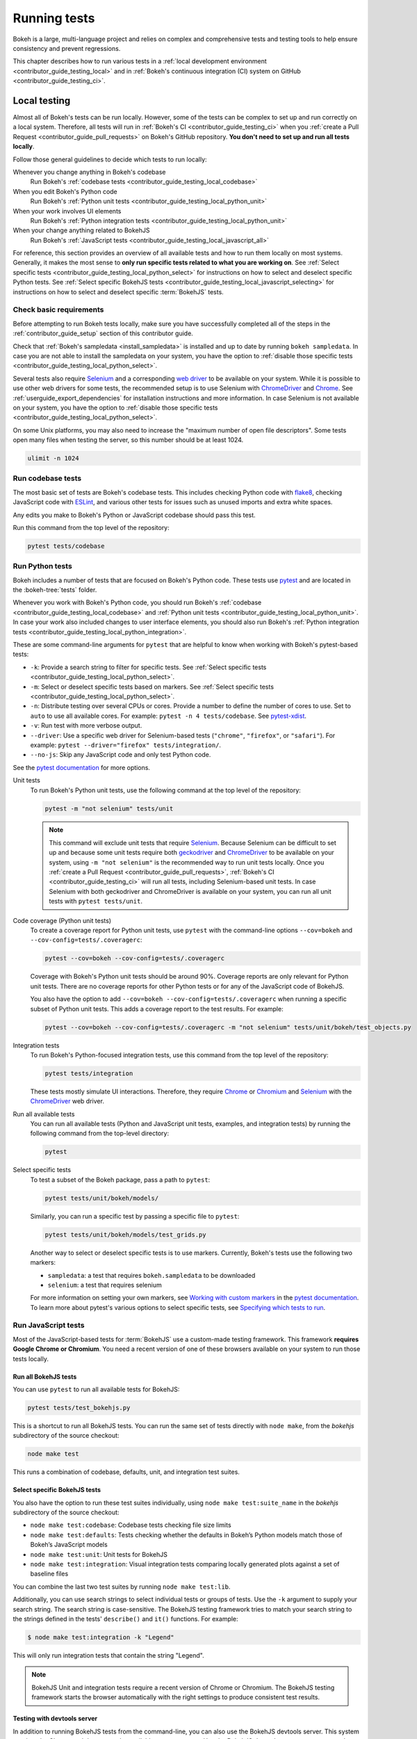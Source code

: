 .. _contributor_guide_testing:

Running tests
=============

Bokeh is a large, multi-language project and relies on complex and
comprehensive tests and testing tools to help ensure consistency and
prevent regressions.

This chapter describes how to run various tests in a
:ref:`local development environment <contributor_guide_testing_local>` and in
:ref:`Bokeh's continuous integration (CI) system on GitHub
<contributor_guide_testing_ci>`.

.. _contributor_guide_testing_local:

Local testing
-------------

Almost all of Bokeh's tests can be run locally. However, some of the tests can
be complex to set up and run correctly on a local system. Therefore, all tests
will run in :ref:`Bokeh's CI <contributor_guide_testing_ci>` when you
:ref:`create a Pull Request <contributor_guide_pull_requests>` on Bokeh's GitHub
repository. **You don't need to set up and run all tests locally**.

Follow those general guidelines to decide which tests to run locally:

Whenever you change anything in Bokeh's codebase
    Run Bokeh's :ref:`codebase tests <contributor_guide_testing_local_codebase>`

When you edit Bokeh's Python code
    Run Bokeh's :ref:`Python unit tests
    <contributor_guide_testing_local_python_unit>`

When your work involves UI elements
    Run Bokeh's :ref:`Python integration tests
    <contributor_guide_testing_local_python_unit>`

When your change anything related to BokehJS
    Run Bokeh's :ref:`JavaScript tests
    <contributor_guide_testing_local_javascript_all>`

For reference, this section provides an overview of all available tests and how
to run them locally on most systems. Generally, it makes the most sense to
**only run specific tests related to what you are working on**. See
:ref:`Select specific tests <contributor_guide_testing_local_python_select>` for
instructions on how to select and deselect specific Python tests. See
:ref:`Select specific BokehJS tests
<contributor_guide_testing_local_javascript_selecting>` for instructions on how
to select and deselect specific :term:`BokehJS` tests.

Check basic requirements
~~~~~~~~~~~~~~~~~~~~~~~~

Before attempting to run Bokeh tests locally, make sure you have successfully
completed all of the steps in the :ref:`contributor_guide_setup` section of this
contributor guide.

Check that :ref:`Bokeh's sampledata <install_sampledata>` is installed and up to
date by running ``bokeh sampledata``. In case you are not able to install the
sampledata on your system, you have the option to
:ref:`disable those specific tests <contributor_guide_testing_local_python_select>`.

Several tests also require `Selenium`_ and a corresponding `web driver`_ to be
available on your system. While it is possible to use other web drivers for some
tests, the recommended setup is to use Selenium with `ChromeDriver`_ and
`Chrome`_. See :ref:`userguide_export_dependencies` for
installation instructions and more information. In case Selenium is not
available on your system, you have the option to
:ref:`disable those specific tests <contributor_guide_testing_local_python_select>`.

On some Unix platforms, you may also need to increase the "maximum
number of open file descriptors". Some tests open many files when testing the
server, so this number should be at least 1024.

.. code-block:: sh

    ulimit -n 1024

.. _contributor_guide_testing_local_codebase:

Run codebase tests
~~~~~~~~~~~~~~~~~~

The most basic set of tests are Bokeh's codebase tests. This includes
checking Python code with `flake8`_, checking JavaScript code with `ESLint`_,
and various other tests for issues such as unused imports and extra white
spaces.

Any edits you make to Bokeh's Python or JavaScript codebase should pass this
test.

Run this command from the top level of the repository:

.. code-block:: sh

    pytest tests/codebase

.. _contributor_guide_testing_local_python:

Run Python tests
~~~~~~~~~~~~~~~~

Bokeh includes a number of tests that are focused on Bokeh's Python code.
These tests use `pytest`_ and are located in the :bokeh-tree:`tests` folder.

Whenever you work with Bokeh's Python code, you should run Bokeh's
:ref:`codebase <contributor_guide_testing_local_codebase>` and
:ref:`Python unit tests <contributor_guide_testing_local_python_unit>`. In case
your work also included changes to user interface elements, you should also run
Bokeh's :ref:`Python integration tests
<contributor_guide_testing_local_python_integration>`.

These are some command-line arguments for ``pytest`` that are helpful to know
when working with Bokeh's pytest-based tests:

* ``-k``: Provide a search string to filter for specific tests. See
  :ref:`Select specific tests <contributor_guide_testing_local_python_select>`.
* ``-m``: Select or deselect specific tests based on markers. See
  :ref:`Select specific tests <contributor_guide_testing_local_python_select>`.
* ``-n``: Distribute testing over several CPUs or cores. Provide a number to
  define the number of cores to use. Set to ``auto`` to use all available cores.
  For example: ``pytest -n 4 tests/codebase``. See `pytest-xdist`_.
* ``-v``: Run test with more verbose output.
* ``--driver``: Use a specific web driver for Selenium-based tests
  (``"chrome"``, ``"firefox"``, or ``"safari"``). For example:
  ``pytest --driver="firefox" tests/integration/``.
* ``--no-js``: Skip any JavaScript code and only test Python code.

See the `pytest documentation`_ for more options.

.. _contributor_guide_testing_local_python_unit:

Unit tests
    To run Bokeh's Python unit tests, use the following command at the top
    level of the repository:

    .. code-block:: sh

        pytest -m "not selenium" tests/unit

    .. note::
        This command will exclude unit tests that require `Selenium`_. Because
        Selenium can be difficult to set up and because some unit tests require
        both `geckodriver`_ and `ChromeDriver`_ to be available on your system,
        using ``-m "not selenium"`` is the recommended way to run unit tests
        locally. Once you :ref:`create a Pull Request
        <contributor_guide_pull_requests>`, :ref:`Bokeh's CI
        <contributor_guide_testing_ci>` will run all tests, including
        Selenium-based unit tests. In case Selenium with both geckodriver and
        ChromeDriver is available on your system, you can run all unit tests
        with ``pytest tests/unit``.

.. _contributor_guide_testing_local_python_coverage:

Code coverage (Python unit tests)
    To create a coverage report for Python unit tests, use ``pytest`` with the
    command-line options ``--cov=bokeh`` and ``--cov-config=tests/.coveragerc``:

    .. code-block:: sh

        pytest --cov=bokeh --cov-config=tests/.coveragerc

    Coverage with Bokeh's Python unit tests should be around 90%. Coverage
    reports are only relevant for Python unit tests. There are no coverage
    reports for other Python tests or for any of the JavaScript code of BokehJS.

    You also have the option to add
    ``--cov=bokeh --cov-config=tests/.coveragerc`` when running a specific
    subset of Python unit tests. This adds a coverage report to the test
    results. For example:

    .. code-block:: sh

        pytest --cov=bokeh --cov-config=tests/.coveragerc -m "not selenium" tests/unit/bokeh/test_objects.py

    .. seealso::
        Coverage reports use the pytest plugin `pytest-cov`_. For more
        information, see the `documentation for pytest-cov`_.

.. _contributor_guide_testing_local_python_integration:

Integration tests
    To run Bokeh's Python-focused integration tests, use this command from the
    top level of the repository:

    .. code-block:: sh

        pytest tests/integration

    These tests mostly simulate UI interactions. Therefore, they require
    `Chrome`_ or `Chromium`_ and `Selenium`_ with the `ChromeDriver`_ web
    driver.

Run all available tests
    You can run all available tests (Python and JavaScript unit tests, examples,
    and integration tests) by running the following command from the top-level
    directory:

    .. code-block:: sh

        pytest

.. _contributor_guide_testing_local_python_select:

Select specific tests
    To test a subset of the Bokeh package, pass a path to ``pytest``:

    .. code-block:: sh

        pytest tests/unit/bokeh/models/

    Similarly, you can run a specific test by passing a specific file to
    ``pytest``:

    .. code-block:: sh

        pytest tests/unit/bokeh/models/test_grids.py

    Another way to select or deselect specific tests is to use markers.
    Currently, Bokeh's tests use the following two markers:

    * ``sampledata``: a test that requires ``bokeh.sampledata`` to be downloaded
    * ``selenium``: a test that requires selenium

    For more information on setting your own markers, see
    `Working with custom markers`_ in the `pytest documentation`_. To learn more
    about pytest's various options to select specific tests, see
    `Specifying which tests to run`_.

.. seealso::
    For information on adding and updating Python tests, see
    :ref:`contributor_guide_writing_tests_python`.

.. _contributor_guide_testing_local_javascript:

Run JavaScript tests
~~~~~~~~~~~~~~~~~~~~

Most of the JavaScript-based tests for :term:`BokehJS` use a custom-made testing
framework. This framework **requires Google Chrome or Chromium**. You need a
recent version of one of these browsers available on your system to run those
tests locally.

.. _contributor_guide_testing_local_javascript_all:

Run all BokehJS tests
'''''''''''''''''''''

You can use ``pytest`` to run all available tests for BokehJS:

.. code-block:: sh

    pytest tests/test_bokehjs.py

This is a shortcut to run all BokehJS tests. You can run the same set of tests
directly with ``node make``, from the `bokehjs` subdirectory
of the source checkout:

.. code-block:: sh

    node make test

This runs a combination of codebase, defaults, unit, and integration test
suites.

.. _contributor_guide_testing_local_javascript_selecting:

Select specific BokehJS tests
'''''''''''''''''''''''''''''

You also have the option to run these test suites individually, using
``node make test:suite_name`` in the `bokehjs` subdirectory of the source
checkout:

* ``node make test:codebase``: Codebase tests checking file size limits
* ``node make test:defaults``: Tests checking whether the defaults in Bokeh’s
  Python models match those of Bokeh’s JavaScript models
* ``node make test:unit``: Unit tests for BokehJS
* ``node make test:integration``: Visual integration tests comparing locally
  generated plots against a set of baseline files

You can combine the last two test suites by running ``node make test:lib``.

Additionally, you can use search strings to select individual tests or groups
of tests. Use the ``-k`` argument to supply your search string. The search
string is case-sensitive. The BokehJS testing framework tries to match your
search string to the strings defined in the tests' ``describe()`` and
``it()`` functions. For example:

.. code-block:: sh

    $ node make test:integration -k "Legend"

This will only run integration tests that contain the string "Legend".

.. note::
    BokehJS Unit and integration tests require a recent version of Chrome or
    Chromium. The BokehJS testing framework starts the browser automatically
    with the right settings to produce consistent test results.

.. _contributor_guide_testing_local_javascript_devtools:

Testing with devtools server
''''''''''''''''''''''''''''

In addition to running BokehJS tests from the command-line, you can also use
the BokehJS devtools server. This system requires the Chrome web browser to be
available on your system. Use the BokehJS devtools server to run tests and
review the visual tests' output.

First, start the devtools server from the `bokehjs` subdirectory with the
following command:

.. code-block:: sh

    $ node test/devtools server
    listening on 127.0.0.1:5777

You can now use the devtools server for the following operations:

Inspecting visual test results
    After running integration tests, you can use the devtools server to
    compare your local results with the baseline images. Open the displayed
    server URL (usually ``127.0.0.1:5777``) in the Chrome web browser and append
    ``/integration/report``. This will open a comparison view of any tests where
    your locally rendered plot is different from the baseline file. For example:

    .. image:: /_images/bokehjs_devtools_report.png
        :class: image-border
        :alt: Screenshot of devtool displaying a locally rendered image, an
            image diff and a baseline image.

Initiate test runs
    You can also use the devtools server to initiate test runs. You have two
    options:

    * Run tests from a JavaScript console
        Open one of these three endpoints in your web browser:

        * ``/unit``
        * ``/defaults``
        * ``/integration``

        This loads BokehJS and the tests. To run the tests, issue
        ``Tests.run_all()`` in Chrome's JavaScript console. This allows
        you to set breakpoints before running code. You can also pass a
        search string, list of strings, or regular expression as the function's
        ``query`` parameter to only run specific tests. For example:

        .. code-block:: TypeScript

            Tests.run_all(query=/[Ll]egend/);

    * Use endpoint to run tests
        Initiate test runs by accessing one of the following endpoints with your
        browser:

        * ``/unit/run``
        * ``/defaults/run``
        * ``/integration/run``

        .. image:: /_images/bokehjs_devtools_test_run.png
            :class: image-border
            :alt: Screenshot of devtool displaying various plots as a result of
                running integration tests.

To only run or view specific tests, append ``?k=some%20text`` to the URL. This
will filter tests by keyword.

To only run or view tests for a specific platform, append either
``platform=linux``, ``platform=macos``, or ``platform=windows`` to the URL.

.. seealso::
    For information on adding and updating BokehJS tests, see
    :ref:`contributor_guide_writing_tests_bokehjs`.

.. _contributor_guide_testing_local_examples:

Run examples tests
~~~~~~~~~~~~~~~~~~

In addition to Bokeh's Python- and JavaScript-focused tests, Bokeh uses a suite
of examples tests. This suite runs a selection of the examples in the Bokeh
repository to check whether each of the examples builds without generating
errors. Running these tests also generates a report with screenshots of those
plots.

The examples tests use a specialized testing framework, including a custom
configuration of Chrome. Therefore, it is **recommended not to run those
tests locally**. Instead, :ref:`Bokeh's CI <contributor_guide_testing_ci>` runs
all examples tests once you :ref:`create a Pull Request
<contributor_guide_pull_requests>`.

To run the examples tests locally, you first need to start a customized headless
version of Chrome in the background. This headless browser needs to be
started from the ``bokehjs`` folder. Use the following commands from the top
level of your *source checkout* directory:

.. code-block:: sh

    cd bokehjs
    node make test:run:headless

This starts a headless Chrome tool. Next, open a second terminal and run the
tests from the top level of your *source checkout* directory:

.. code-block:: sh

    pytest tests/test_examples.py

When running the tests, pytest also generates a report with screenshots of the
visual output of each of the examples. These screenshots are available in
``examples-report.html``. This file is located in the same directory that you
ran the tests from:

.. image:: /_images/examples_test_report.png
    :class: image-border
    :alt: Screenshot of a browser window displaying an examples test report
        consisting of various plots.

.. note::
    The examples tests don't analyze the generated screenshots and therefore
    won't fail based on the visual output. You need to inspect the test report
    manually.

In addition, the examples tests generate a log file called ``examples.log``
in the same directory.

.. _contributor_guide_testing_ci:

Continuous Integration (CI)
---------------------------

Every time you start a :ref:`Pull Request <contributor_guide_pull_requests>` or
add new commits to an existing Pull Request branch on Bokeh's GitHub repository,
`Bokeh's Continuous Integration (CI) <GithubCI_>`_ will run all available tests
on your branch.

You can see the list of all current and previous CI runs at this URL:
https://github.com/bokeh/bokeh/actions

.. _contributor_guide_testing_ci_environments:

Environment files
~~~~~~~~~~~~~~~~~

Bokeh's CI runs tests on Linux, macOS, and Windows. It also runs tests with
different versions of Python. The various testing environments are defined
in their respective YAML files in the :bokeh-tree:`ci` folder. In case you add
or change dependencies, you need to update these files, in addition to
:bokeh-tree:`environment.yml` in the *source checkout* directory.

Etiquette
~~~~~~~~~

CI services provide finite free build workers to Open Source projects. Please
group your commits into meaningful chunks of work before pushing to GitHub
instead of pushing every commit individually. This will help you be considerate
of others who require access to these limited resources.

.. _ESLint: https://eslint.org/
.. _flake8: https://gitlab.com/pycqa/flake8
.. _pytest: https://pytest.org/
.. _pytest-xdist: https://github.com/pytest-dev/pytest-xdist
.. _Selenium: https://www.selenium.dev/documentation/en/
.. _web driver: https://www.selenium.dev/documentation/en/webdriver/
.. _ChromeDriver: https://chromedriver.chromium.org/
.. _Chrome: https://www.google.com/chrome/
.. _Chromium: https://www.chromium.org/Home
.. _geckodriver: https://firefox-source-docs.mozilla.org/testing/geckodriver/Usage.html
.. _pytest-cov: https://github.com/pytest-dev/pytest-cov
.. _Specifying which tests to run: https://docs.pytest.org/en/latest/how-to/usage.html#specifying-which-tests-to-run
.. _documentation for pytest-cov: https://pytest-cov.readthedocs.io/en/latest/
.. _GithubCI: https://github.com/bokeh/bokeh/actions
.. _Working with custom markers: http://pytest.org/latest/example/markers.html#working-with-custom-markers
.. _pytest documentation: https://docs.pytest.org
.. _Release Management: https://github.com/bokeh/bokeh/wiki/BEP-2:-Release-Management
